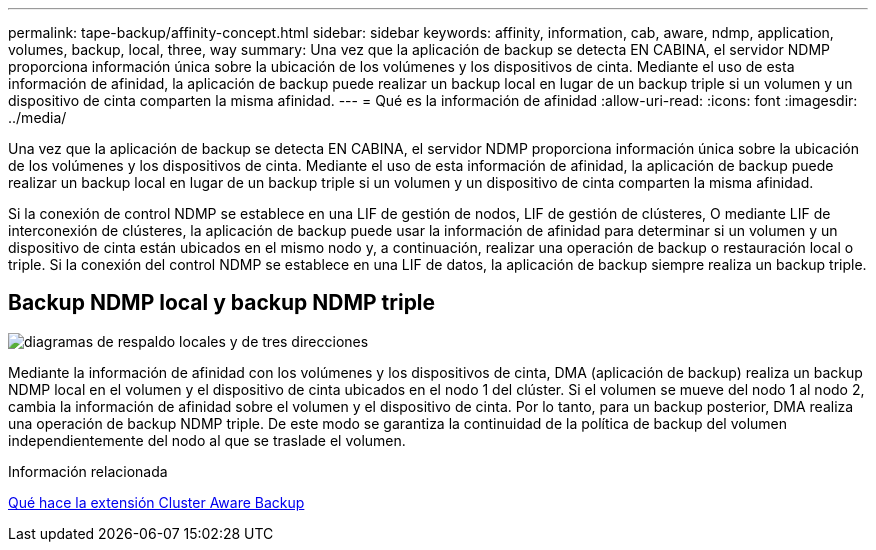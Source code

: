 ---
permalink: tape-backup/affinity-concept.html 
sidebar: sidebar 
keywords: affinity, information, cab, aware, ndmp, application, volumes, backup, local, three, way 
summary: Una vez que la aplicación de backup se detecta EN CABINA, el servidor NDMP proporciona información única sobre la ubicación de los volúmenes y los dispositivos de cinta. Mediante el uso de esta información de afinidad, la aplicación de backup puede realizar un backup local en lugar de un backup triple si un volumen y un dispositivo de cinta comparten la misma afinidad. 
---
= Qué es la información de afinidad
:allow-uri-read: 
:icons: font
:imagesdir: ../media/


[role="lead"]
Una vez que la aplicación de backup se detecta EN CABINA, el servidor NDMP proporciona información única sobre la ubicación de los volúmenes y los dispositivos de cinta. Mediante el uso de esta información de afinidad, la aplicación de backup puede realizar un backup local en lugar de un backup triple si un volumen y un dispositivo de cinta comparten la misma afinidad.

Si la conexión de control NDMP se establece en una LIF de gestión de nodos, LIF de gestión de clústeres, O mediante LIF de interconexión de clústeres, la aplicación de backup puede usar la información de afinidad para determinar si un volumen y un dispositivo de cinta están ubicados en el mismo nodo y, a continuación, realizar una operación de backup o restauración local o triple. Si la conexión del control NDMP se establece en una LIF de datos, la aplicación de backup siempre realiza un backup triple.



== Backup NDMP local y backup NDMP triple

image::../media/local_and_three-way_backup_in_vserver_aware_ndmp_mode.png[diagramas de respaldo locales y de tres direcciones]

Mediante la información de afinidad con los volúmenes y los dispositivos de cinta, DMA (aplicación de backup) realiza un backup NDMP local en el volumen y el dispositivo de cinta ubicados en el nodo 1 del clúster. Si el volumen se mueve del nodo 1 al nodo 2, cambia la información de afinidad sobre el volumen y el dispositivo de cinta. Por lo tanto, para un backup posterior, DMA realiza una operación de backup NDMP triple. De este modo se garantiza la continuidad de la política de backup del volumen independientemente del nodo al que se traslade el volumen.

.Información relacionada
xref:cluster-aware-backup-extension-concept.adoc[Qué hace la extensión Cluster Aware Backup]
